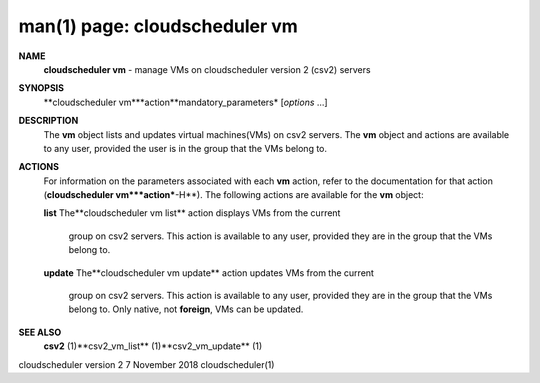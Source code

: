 .. File generated by /hepuser/crlb/Git/cloudscheduler/utilities/cli_doc_to_rst - DO NOT EDIT
..
.. To modify the contents of this file:
..   1. edit the man page file(s) ".../cloudscheduler/cli/man/csv2_vm.1"
..   2. run the utility ".../cloudscheduler/utilities/cli_doc_to_rst"
..

man(1) page: cloudscheduler vm
==============================

 
 
 
**NAME**
       **cloudscheduler  vm**
       -  manage  VMs  on  cloudscheduler version 2 (csv2)
       servers
 
**SYNOPSIS**
       **cloudscheduler vm***action**mandatory_parameters*
       [*options*
       ...]
 
**DESCRIPTION**
       The **vm**
       object lists and updates virtual machines(VMs) on csv2  servers.
       The  **vm**
       object and actions are available to any user, provided the user
       is in the group that the VMs belong to.
 
**ACTIONS**
       For information on the parameters associated with each **vm**
       action, refer
       to  the  documentation  for  that action (**cloudscheduler vm***action***-H**).
       The following actions are available for the **vm**
       object:
 
       **list**
       The**cloudscheduler vm list**
       action displays VMs from the  current
              group  on  csv2  servers.  This action is available to any user,
              provided they are in the group that the VMs belong to.
 
       **update**
       The**cloudscheduler vm update**
       action updates VMs from the current
              group  on  csv2  servers.  This action is available to any user,
              provided they are in the group that the  VMs  belong  to.   Only
              native, not **foreign**,
              VMs can be updated.
 
**SEE ALSO**
       **csv2**
       (1)**csv2_vm_list**
       (1)**csv2_vm_update**
       (1)
 
 
 
cloudscheduler version 2        7 November 2018              cloudscheduler(1)
 
